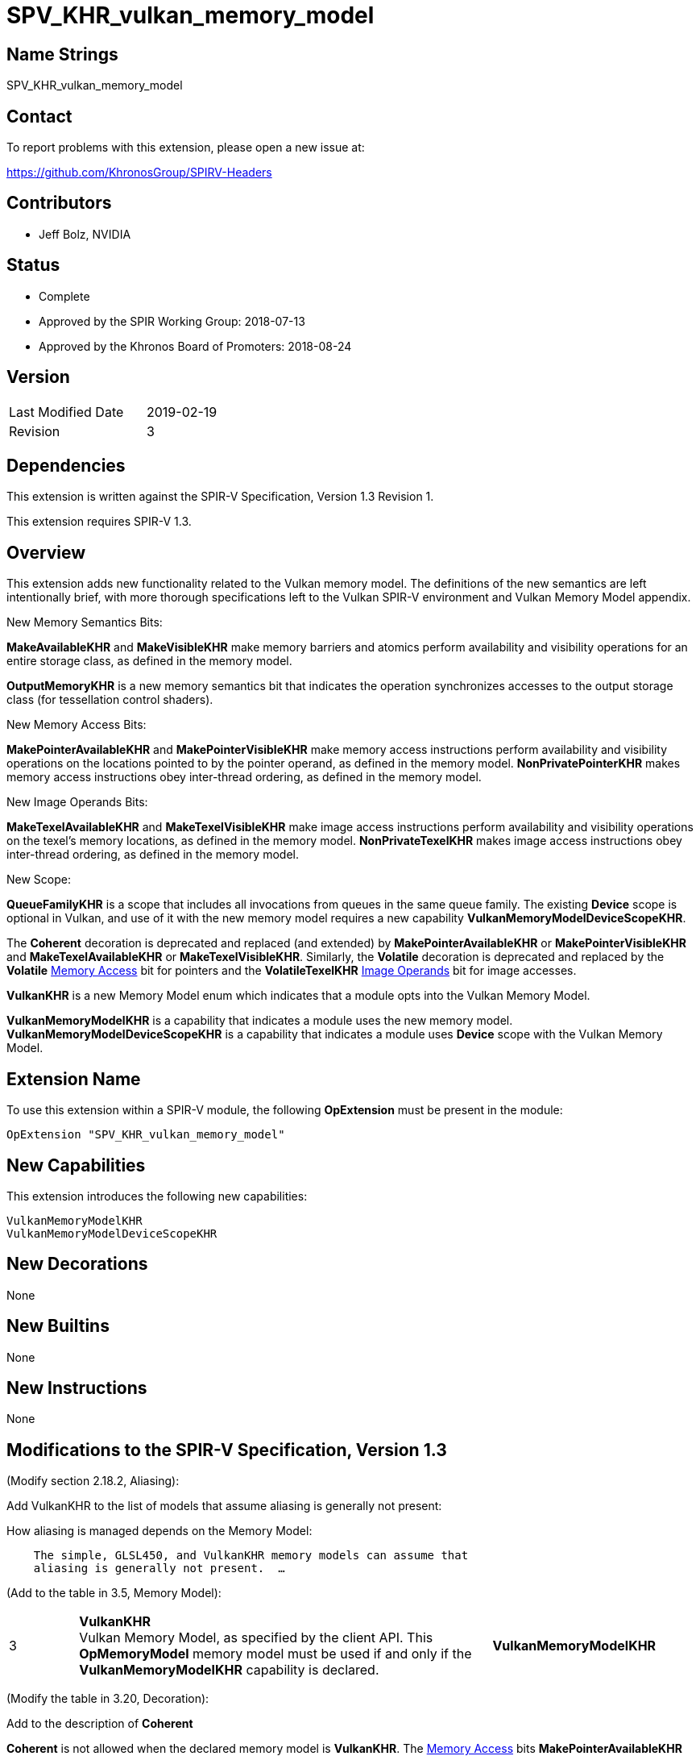 SPV_KHR_vulkan_memory_model
===========================

Name Strings
------------

SPV_KHR_vulkan_memory_model

Contact
-------

To report problems with this extension, please open a new issue at:

https://github.com/KhronosGroup/SPIRV-Headers

Contributors
------------

- Jeff Bolz, NVIDIA

Status
------

- Complete
- Approved by the SPIR Working Group: 2018-07-13
- Approved by the Khronos Board of Promoters: 2018-08-24

Version
-------

[width="40%",cols="25,25"]
|========================================
| Last Modified Date | 2019-02-19
| Revision           | 3
|========================================

Dependencies
------------

This extension is written against the SPIR-V Specification,
Version 1.3 Revision 1.

This extension requires SPIR-V 1.3.

Overview
--------

This extension adds new functionality related to the Vulkan memory model. The
definitions of the new semantics are left intentionally
brief, with more thorough specifications left to the Vulkan SPIR-V environment
and Vulkan Memory Model appendix.

New Memory Semantics Bits:

*MakeAvailableKHR* and *MakeVisibleKHR* make memory barriers and atomics
perform availability and visibility operations for an entire storage class,
as defined in the memory model.

*OutputMemoryKHR* is a new memory semantics bit that indicates the operation
synchronizes accesses to the output storage class (for tessellation control
shaders).

New Memory Access Bits:

*MakePointerAvailableKHR* and *MakePointerVisibleKHR* make memory access
instructions perform availability and visibility operations on the locations
pointed to by the pointer operand, as defined in the memory model.
*NonPrivatePointerKHR* makes memory access instructions obey inter-thread
ordering, as defined in the memory model.

New Image Operands Bits:

*MakeTexelAvailableKHR* and *MakeTexelVisibleKHR* make image access
instructions perform availability and visibility operations on the texel's
memory locations, as defined in the memory model. *NonPrivateTexelKHR* makes
image access instructions obey inter-thread ordering, as defined in the
memory model.

New Scope:

*QueueFamilyKHR* is a scope that includes all invocations from queues in the
same queue family. The existing *Device* scope is optional in Vulkan, and use
of it with the new memory model requires a new capability
*VulkanMemoryModelDeviceScopeKHR*.

The *Coherent* decoration is deprecated and replaced (and extended) by
*MakePointerAvailableKHR* or *MakePointerVisibleKHR* and
*MakeTexelAvailableKHR* or *MakeTexelVisibleKHR*. Similarly, the *Volatile*
decoration is deprecated and replaced by the *Volatile* <<Memory_Access,Memory Access>> bit for
pointers and the *VolatileTexelKHR* <<Image_Operands, Image Operands>> bit for image accesses.

*VulkanKHR* is a new Memory Model enum which indicates that a module opts into
the Vulkan Memory Model.

*VulkanMemoryModelKHR* is a capability that indicates a module uses the new
memory model.
*VulkanMemoryModelDeviceScopeKHR* is a capability that indicates a module
uses *Device* scope with the Vulkan Memory Model.

Extension Name
--------------

To use this extension within a SPIR-V module, the following
*OpExtension* must be present in the module:

----
OpExtension "SPV_KHR_vulkan_memory_model"
----

New Capabilities
----------------

This extension introduces the following new capabilities:

----
VulkanMemoryModelKHR
VulkanMemoryModelDeviceScopeKHR
----

New Decorations
---------------

None

New Builtins
------------

None

New Instructions
----------------

None

Modifications to the SPIR-V Specification, Version 1.3
------------------------------------------------------

(Modify section 2.18.2, Aliasing):

Add VulkanKHR to the list of models that assume aliasing is generally not
present:

How aliasing is managed depends on the Memory Model:

[verse]
--
    The simple, GLSL450, and VulkanKHR memory models can assume that
    aliasing is generally not present.  ...
--

(Add to the table in 3.5, Memory Model):

[cols="10%,60%,30%"]
[grid="rows"]
|====
| 3 | *VulkanKHR* +
Vulkan Memory Model, as specified by the client API.
This *OpMemoryModel* memory model must be used if and only if the
*VulkanMemoryModelKHR* capability is declared.
| *VulkanMemoryModelKHR*
|====

(Modify the table in 3.20, Decoration):

Add to the description of *Coherent*

*Coherent* is not allowed when the declared memory model is *VulkanKHR*.
The <<Memory_Access,Memory Access>> bits *MakePointerAvailableKHR* and *MakePointerVisibleKHR* or the
<<Image_Operands, Image Operands>> bits *MakeTexelAvailableKHR* and *MakeTexelVisibleKHR* can be
used instead.

Add to the description of *Volatile*

*Volatile* is not allowed when the declared memory model is *VulkanKHR*.
The <<Memory_Access,Memory Access>> bit *Volatile* or the <<Image_Operands, Image Operands>> bit *VolatileTexelKHR*
can be used instead.

(Modify Section 3.14, Image Operands, adding to the end of the table)

[cols="10%,60%,30%"]
[grid="rows"]
|====
| 0x100 | *MakeTexelAvailableKHR* +
Perform an availability operation on the texel locations after the store.
A following operand is the Scope <id> that controls the scope of the
availability operation.
Requires *NonPrivateTexelKHR* to also be set. Only valid with *OpImageWrite*.
| *VulkanMemoryModelKHR*
| 0x200 | *MakeTexelVisibleKHR* +
Perform a visibility operation on the texel locations before the load.
A following operand is the Scope <id> that controls the scope of the
visibility operation.
Requires *NonPrivateTexelKHR* to also be set. Only valid with *OpImageRead* and
*OpImageSparseRead*.
| *VulkanMemoryModelKHR*
| 0x400 | *NonPrivateTexelKHR* +
The image access obeys inter-thread ordering, as specified by the client API.
| *VulkanMemoryModelKHR*
| 0x800 | *VolatileTexelKHR* +
This access cannot be eliminated, duplicated, or combined with other
accesses.
| *VulkanMemoryModelKHR*
|====

(Modify Section 3.25, Memory Semantics)

Add to the description of *SequentiallyConsistent*

If the declared memory model is *VulkanKHR*, *SequentiallyConsistent* must not be used.

Add new entries to the end of the table:

[cols="10%,60%,30%"]
[grid="rows"]
|====
| 0x1000 | *OutputMemoryKHR* +
Apply the memory-ordering constraints to Output Storage Class memory.
| *VulkanMemoryModelKHR*
| 0x2000 | *MakeAvailableKHR* +
Perform an availability operation on all references in the selected storage
classes.
| *VulkanMemoryModelKHR*
| 0x4000 | *MakeVisibleKHR* +
Perform a visibility operation on all references in the selected storage
classes.
| *VulkanMemoryModelKHR*
|====

(Modify Section 3.26, Memory Operands)

Add to the end of the table:

[cols="10%,60%,30%"]
[grid="rows"]
|====
| 0x08 | *MakePointerAvailableKHR* +
Perform an availability operation on the locations pointed to by the
pointer operand, after a store.
A following operand is a Scope <id> specifying the scope of
the availability operation.
Requires *NonPrivatePointerKHR* to also be set. Not valid with *OpLoad*.
| *VulkanMemoryModelKHR*
| 0x10 | *MakePointerVisibleKHR* +
Perform a visibility operation on the locations pointed to by the
pointer operand, before a load.
A following operand is a Scope <id> specifying the scope of
the visibility operation.
Requires *NonPrivatePointerKHR* to also be set. Not valid with *OpStore*.
| *VulkanMemoryModelKHR*
| 0x20 | *NonPrivatePointerKHR* +
The memory access obeys inter-thread ordering, as specified by the client API.
| *VulkanMemoryModelKHR*
|====

(Modify Section 3.27, Scope <id>, adding to the end of the table)

[cols="10%,60%,30%"]
[grid="rows"]
|====
| 5 | *QueueFamilyKHR* +
Scope is the current queue family.
| *VulkanMemoryModelKHR*
|====

(Modify Section 3.31, Capability, adding new rows to the Capability table) ::
+
--
[cols="1^.^,15,8^,30",options="header",width = "100%"]
|====
2+^.^| Capability | Implicitly Declares | Enabled by Extension
| 5345 | *VulkanMemoryModelKHR* +
Uses the Vulkan Memory Model. This capability must be declared if and only if
the *VulkanKHR* *OpMemoryModel* memory model is used.
| None | *SPV_KHR_vulkan_memory_model*
| 5346 | *VulkanMemoryModelDeviceScopeKHR* +
Uses *Device* scope with the Vulkan Memory Model. This capability must be
declared if a scope of *Device* is used with any instruction and the
*VulkanKHR* *OpMemoryModel* memory model is used.
| None | *SPV_KHR_vulkan_memory_model*
|====
--

(Modify Section 3.32.8. Memory Instructions)

In *OpCopyMemory* and *OpCopyMemorySized*, if this extension is being used
with SPIR-V 1.4, replace:

[verse]
--
    If two masks are present, the first applies to Target and the second
    applies to Source.
--

with:

[verse]
--
    If two masks are present, the first applies to Target and cannot include
    *MakePointerVisibleKHR*, and the second applies to Source and cannot
    include *MakePointerAvailableKHR*.
--

(Modify Section 3.32.20. Barrier Instructions)

Update the description of *OpMemoryBarrier*. Modify the second paragraph to
say:

Ensures that memory accesses issued before this instruction will be observed
before memory accesses issued after this instruction. This control is ensured
only for memory accesses issued by this invocation and observed by another
invocation executing within Memory scope. If the *VulkanKHR* memory model is
used, this ordering only applies to memory accesses that use the
*NonPrivatePointerKHR* or *NonPrivateTexelKHR* flags.

Validation Rules
----------------

An OpExtension must be added to the SPIR-V for validation layers to check
legal use of this extension:

----
OpExtension "SPV_KHR_vulkan_memory_model"
----

If *OpLoad*, *OpStore*, *OpCopyMemory*, or *OpCopyMemorySized* use
*MakePointerAvailableKHR* or *MakePointerVisibleKHR*, the optional scope
operand must be present.

If *OpImageRead*, *OpImageSparseRead*, or *OpImageWrite* use
*MakeTexelAvailableKHR* or *MakeTexelVisibleKHR*, the optional scope operand
must be present.

Memory accesses that use *NonPrivatePointerKHR* must use pointers in the Uniform,
Workgroup, CrossWorkgroup, Generic, Image, or StorageBuffer storage classes.

If *OpMemoryModel* memory model is *VulkanKHR* and any instruction uses *Device*
scope, *VulkanMemoryModelDeviceScopeKHR* must be declared.

Issues
------

(1) How many capabilities do we need?

RESOLVED: We use a single capability for most of the functionality, even though
it is (arguably) redundant with the new OpMemoryModel enum, because we expect a
lot of tooling to rely n the existence of a capability. There is a second
capability (*VulkanMemoryModelDeviceScopeKHR*) tied to an optional feature.

(2) Can we deprecate "Coherent" and put Availability/Visibility decorations
on individual memory instructions instead?

RESOLVED. Yes. In many ways it is cleaner and more natural to use
per-instruction coherency. It better matches the definition in the model,
matches many hardware implementations, and is more natural when using
variable pointers. We do the same for the "Volatile" decoration.

(3) Should inter-thread ordering rules be opt-in (*NonPrivate{Pointer,Texel}KHR*) or opt-out?

RESOLVED: Having accesses default to private and requiring explicit opt-in to
non-private is cleaner in a few ways. It is a default that is valid for all
storage classes, including those like Private that can't possibly be shared
between invocations. It naturally matches the default we'll want in GLSL,
where undecorated (non-coherent) variables are usually not used for
communication between invocations, and setting the "coherent" qualifier can
implicitly make accesses non-private. And it makes it more natural to express
some of the validation rules.

Revision History
----------------

[cols="5,15,15,70"]
[grid="rows"]
[options="header"]
|========================================
|Rev|Date|Author|Changes
|1 |2018-04-20 |Jeff Bolz| *Initial draft*
|2 |2018-09-05 |Jeff Bolz, David Neto| *Add QueueFamilyKHR, update Memory Access Operands*
|3 |2019-02-19 |David Neto| *Khronos SPIR-V Issue #413: Interaction with SPIR-V 1.4: Restrictions on memory access bits in two-operand OpCopyMemory and OpCopyMemorySized.*
|========================================
